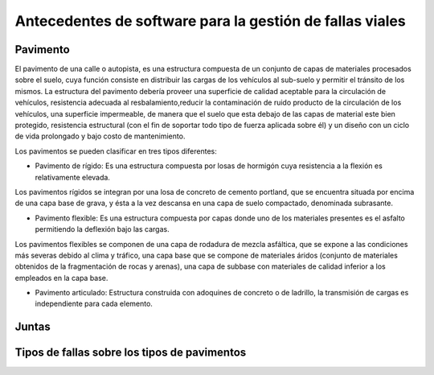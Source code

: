 Antecedentes de software para la gestión de fallas viales
=========================================================

Pavimento
---------

El pavimento de una calle o autopista, es una estructura compuesta de un conjunto de capas de materiales procesados sobre el suelo, cuya función consiste en distribuir las cargas de los vehículos al sub-suelo y permitir el tránsito de los mismos. La estructura del pavimento debería proveer una superficie de calidad aceptable para la circulación de vehículos, resistencia adecuada al resbalamiento,reducir la contaminación de ruido producto de la circulación de los vehículos, una superficie impermeable, de manera que el suelo que esta debajo de las capas de material este bien protegido, resistencia estructural (con el fin de soportar todo tipo de fuerza aplicada sobre él) y un diseño con un ciclo de vida prolongado y bajo costo de mantenimiento.

Los pavimentos se pueden clasificar en tres tipos diferentes:

* Pavimento de rígido: Es una estructura compuesta por losas de hormigón cuya resistencia a la flexión es relativamente elevada.
Los pavimentos rígidos se integran por una losa de concreto de cemento portland, que se encuentra situada por encima de una capa base de grava, y ésta a la vez descansa en una capa de suelo compactado, denominada subrasante.

.. image:: figs/pav-rigido.png


* Pavimento flexible: Es una estructura compuesta por capas donde uno de los materiales presentes es el asfalto permitiendo la deflexión bajo las cargas.
Los pavimentos flexibles se componen de una capa de rodadura de mezcla asfáltica, que se expone a las condiciones más severas debido al clima y tráfico, una capa base que se compone de materiales áridos (conjunto de materiales obtenidos de la fragmentación de rocas y arenas), una capa de subbase con materiales de calidad inferior a los empleados en la capa base.

.. image:: figs/pav-flexible.png


* Pavimento articulado: Estructura construida con adoquines de concreto o de ladrillo, la transmisión de cargas es  independiente para cada elemento.


Juntas
------




Tipos de fallas sobre los tipos de pavimentos
---------------------------------------------


















